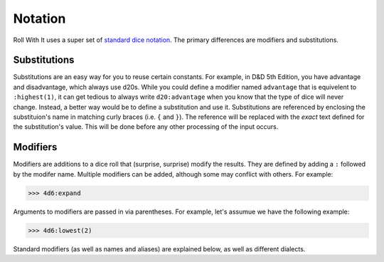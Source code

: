 .. _Notation:

########
Notation
########

Roll With It uses a super set of
`standard dice notation <https://en.wikipedia.org/wiki/Dice_notation>`_. The primary differences are
modifiers and substitutions.

.. seealso::

    :ref:`Dialects` for a list of built in and prepackaged modifiers and substitutions.

.. _Notation | Substitutions:

Substitutions
=============

Substitutions are an easy way for you to reuse certain constants. For example, in D&D 5th Edition,
you have advantage and disadvantage, which always use d20s. While you could define a modifier
named ``advantage`` that is equivelent to ``:highest(1)``, it can get tedious to always write
``d20:advantage`` when you know that the type of dice will never change. Instead, a better way would
be to define a substitution and use it. Substitutions are referenced by enclosing the substituion's
name in matching curly braces (i.e. ``{`` and ``}``). The reference will be replaced with the
*exact* text defined for the substitution's value. This will be done before any other processing of
the input occurs.

.. _Notation | Modifiers:

Modifiers
=========

Modifiers are additions to a dice roll that (surprise, surprise) modify the results. They are
defined by adding a ``:`` followed by the modifer name. Multiple modifiers can be added, although
some may conflict with others. For example:

>>> 4d6:expand


Arguments to modifiers are passed in via parentheses. For example, let's assumue we have the
following example:

>>> 4d6:lowest(2)

Standard modifiers (as well as names and aliases) are explained below, as well as different
dialects.
